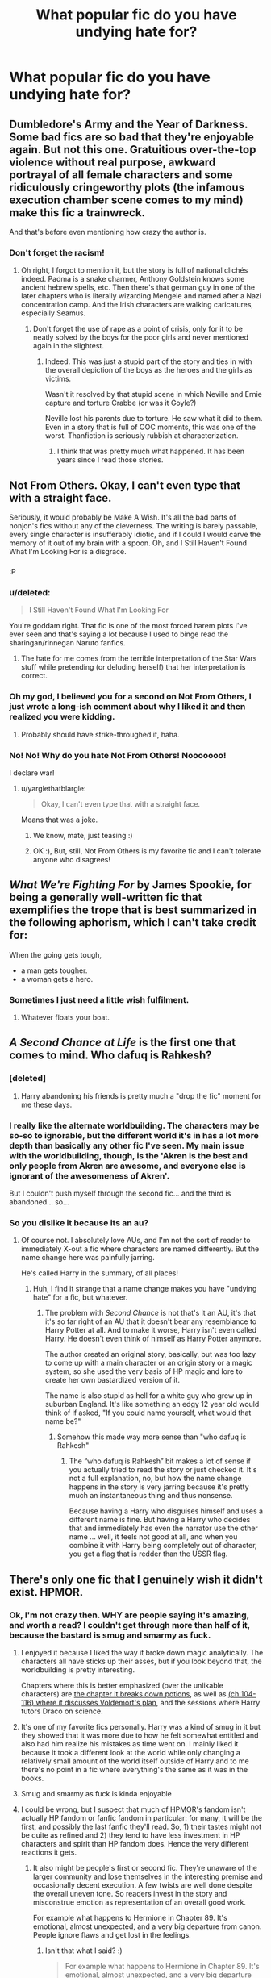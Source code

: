 #+TITLE: What popular fic do you have undying hate for?

* What popular fic do you have undying hate for?
:PROPERTIES:
:Score: 17
:DateUnix: 1468524267.0
:DateShort: 2016-Jul-14
:FlairText: Discussion
:END:

** Dumbledore's Army and the Year of Darkness. Some bad fics are so bad that they're enjoyable again. But not this one. Gratuitious over-the-top violence without real purpose, awkward portrayal of all female characters and some ridiculously cringeworthy plots (the infamous execution chamber scene comes to my mind) make this fic a trainwreck.

And that's before even mentioning how crazy the author is.
:PROPERTIES:
:Score: 35
:DateUnix: 1468530209.0
:DateShort: 2016-Jul-15
:END:

*** Don't forget the racism!
:PROPERTIES:
:Author: FloreatCastellum
:Score: 5
:DateUnix: 1468578585.0
:DateShort: 2016-Jul-15
:END:

**** Oh right, I forgot to mention it, but the story is full of national clichés indeed. Padma is a snake charmer, Anthony Goldstein knows some ancient hebrew spells, etc. Then there's that german guy in one of the later chapters who is literally wizarding Mengele and named after a Nazi concentration camp. And the Irish characters are walking caricatures, especially Seamus.
:PROPERTIES:
:Score: 4
:DateUnix: 1468607241.0
:DateShort: 2016-Jul-15
:END:

***** Don't forget the use of rape as a point of crisis, only for it to be neatly solved by the boys for the poor girls and never mentioned again in the slightest.
:PROPERTIES:
:Author: Lysianda
:Score: 2
:DateUnix: 1469397603.0
:DateShort: 2016-Jul-25
:END:

****** Indeed. This was just a stupid part of the story and ties in with the overall depiction of the boys as the heroes and the girls as victims.

Wasn't it resolved by that stupid scene in which Neville and Ernie capture and torture Crabbe (or was it Goyle?)

Neville lost his parents due to torture. He saw what it did to them. Even in a story that is full of OOC moments, this was one of the worst. Thanfiction is seriously rubbish at characterization.
:PROPERTIES:
:Score: 2
:DateUnix: 1469454382.0
:DateShort: 2016-Jul-25
:END:

******* I think that was pretty much what happened. It has been years since I read those stories.
:PROPERTIES:
:Author: Lysianda
:Score: 1
:DateUnix: 1469487354.0
:DateShort: 2016-Jul-26
:END:


** Not From Others. Okay, I can't even type that with a straight face.

Seriously, it would probably be Make A Wish. It's all the bad parts of nonjon's fics without any of the cleverness. The writing is barely passable, every single character is insufferably idiotic, and if I could I would carve the memory of it out of my brain with a spoon. Oh, and I Still Haven't Found What I'm Looking For is a disgrace.
:PROPERTIES:
:Author: yarglethatblargle
:Score: 13
:DateUnix: 1468525246.0
:DateShort: 2016-Jul-15
:END:

*** [[https://media.giphy.com/media/8TNHNwBEhhc4g/giphy.gif]]

:P
:PROPERTIES:
:Author: FloreatCastellum
:Score: 8
:DateUnix: 1468525874.0
:DateShort: 2016-Jul-15
:END:


*** u/deleted:
#+begin_quote
  I Still Haven't Found What I'm Looking For
#+end_quote

You're goddam right. That fic is one of the most forced harem plots I've ever seen and that's saying a lot because I used to binge read the sharingan/rinnegan Naruto fanfics.
:PROPERTIES:
:Score: 8
:DateUnix: 1468551140.0
:DateShort: 2016-Jul-15
:END:

**** The hate for me comes from the terrible interpretation of the Star Wars stuff while pretending (or deluding herself) that her interpretation is correct.
:PROPERTIES:
:Author: yarglethatblargle
:Score: 4
:DateUnix: 1468576697.0
:DateShort: 2016-Jul-15
:END:


*** Oh my god, I believed you for a second on Not From Others, I just wrote a long-ish comment about why I liked it and then realized you were kidding.
:PROPERTIES:
:Author: bisonburgers
:Score: 2
:DateUnix: 1468699304.0
:DateShort: 2016-Jul-17
:END:

**** Probably should have strike-throughed it, haha.
:PROPERTIES:
:Author: yarglethatblargle
:Score: 1
:DateUnix: 1468704429.0
:DateShort: 2016-Jul-17
:END:


*** No! No! Why do you hate Not From Others! Nooooooo!

I declare war!
:PROPERTIES:
:Score: 3
:DateUnix: 1468525593.0
:DateShort: 2016-Jul-15
:END:

**** u/yarglethatblargle:
#+begin_quote
  Okay, I can't even type that with a straight face.
#+end_quote

Means that was a joke.
:PROPERTIES:
:Author: yarglethatblargle
:Score: 1
:DateUnix: 1468525831.0
:DateShort: 2016-Jul-15
:END:

***** We know, mate, just teasing :)
:PROPERTIES:
:Author: FloreatCastellum
:Score: 3
:DateUnix: 1468525964.0
:DateShort: 2016-Jul-15
:END:


***** OK :), But, still, Not From Others is my favorite fic and I can't tolerate anyone who disagrees!
:PROPERTIES:
:Score: 3
:DateUnix: 1468525943.0
:DateShort: 2016-Jul-15
:END:


** /What We're Fighting For/ by James Spookie, for being a generally well-written fic that exemplifies the trope that is best summarized in the following aphorism, which I can't take credit for:

When the going gets tough,

- a man gets tougher.
- a woman gets a hero.
:PROPERTIES:
:Author: turbinicarpus
:Score: 11
:DateUnix: 1468546909.0
:DateShort: 2016-Jul-15
:END:

*** Sometimes I just need a little wish fulfilment.
:PROPERTIES:
:Author: DZCreeper
:Score: 3
:DateUnix: 1468566434.0
:DateShort: 2016-Jul-15
:END:

**** Whatever floats your boat.
:PROPERTIES:
:Author: turbinicarpus
:Score: 3
:DateUnix: 1468576744.0
:DateShort: 2016-Jul-15
:END:


** /A Second Chance at Life/ is the first one that comes to mind. Who dafuq is *Rahkesh*?
:PROPERTIES:
:Author: Ihateseatbelts
:Score: 15
:DateUnix: 1468534175.0
:DateShort: 2016-Jul-15
:END:

*** [deleted]
:PROPERTIES:
:Score: 4
:DateUnix: 1468563256.0
:DateShort: 2016-Jul-15
:END:

**** Harry abandoning his friends is pretty much a "drop the fic" moment for me these days.
:PROPERTIES:
:Author: Starfox5
:Score: 10
:DateUnix: 1468570890.0
:DateShort: 2016-Jul-15
:END:


*** I really like the alternate worldbuilding. The characters may be so-so to ignorable, but the different world it's in has a lot more depth than basically any other fic I've seen. My main issue with the worldbuilding, though, is the 'Akren is the best and only people from Akren are awesome, and everyone else is ignorant of the awesomeness of Akren'.

But I couldn't push myself through the second fic... and the third is abandoned... so...
:PROPERTIES:
:Author: teamfireyleader
:Score: 2
:DateUnix: 1468607062.0
:DateShort: 2016-Jul-15
:END:


*** So you dislike it because its an au?
:PROPERTIES:
:Author: Triliro
:Score: 1
:DateUnix: 1468540829.0
:DateShort: 2016-Jul-15
:END:

**** Of course not. I absolutely love AUs, and I'm not the sort of reader to immediately X-out a fic where characters are named differently. But the name change here was painfully jarring.

He's called Harry in the summary, of all places!
:PROPERTIES:
:Author: Ihateseatbelts
:Score: 9
:DateUnix: 1468544298.0
:DateShort: 2016-Jul-15
:END:

***** Huh, I find it strange that a name change makes you have "undying hate" for a fic, but whatever.
:PROPERTIES:
:Author: Triliro
:Score: -1
:DateUnix: 1468547058.0
:DateShort: 2016-Jul-15
:END:

****** The problem with /Second Chance/ is not that's it an AU, it's that it's so far right of an AU that it doesn't bear any resemblance to Harry Potter at all. And to make it worse, Harry isn't even called Harry. He doesn't even think of himself as Harry Potter anymore.

The author created an original story, basically, but was too lazy to come up with a main character or an origin story or a magic system, so she used the very basis of HP magic and lore to create her own bastardized version of it.

The name is also stupid as hell for a white guy who grew up in suburban England. It's like something an edgy 12 year old would think of if asked, "If you could name yourself, what would that name be?"
:PROPERTIES:
:Author: NarfSree
:Score: 13
:DateUnix: 1468571355.0
:DateShort: 2016-Jul-15
:END:

******* Somehow this made way more sense than "who dafuq is Rahkesh"
:PROPERTIES:
:Author: Triliro
:Score: 1
:DateUnix: 1468590279.0
:DateShort: 2016-Jul-15
:END:

******** The “who dafuq is Rahkesh” bit makes a lot of sense if you actually tried to read the story or just checked it. It's not a full explanation, no, but how the name change happens in the story is very jarring because it's pretty much an instantaneous thing and thus nonsense.

Because having a Harry who disguises himself and uses a different name is fine. But having a Harry who decides that and immediately has even the narrator use the other name ... well, it feels not good at all, and when you combine it with Harry being completely out of character, you get a flag that is redder than the USSR flag.
:PROPERTIES:
:Author: Kazeto
:Score: 2
:DateUnix: 1468624869.0
:DateShort: 2016-Jul-16
:END:


** There's only one fic that I genuinely wish it didn't exist. HPMOR.
:PROPERTIES:
:Author: ScottPress
:Score: 34
:DateUnix: 1468525594.0
:DateShort: 2016-Jul-15
:END:

*** Ok, I'm not crazy then. WHY are people saying it's amazing, and worth a read? I couldn't get through more than half of it, because the bastard is smug and smarmy as fuck.
:PROPERTIES:
:Author: dsarma
:Score: 13
:DateUnix: 1468541942.0
:DateShort: 2016-Jul-15
:END:

**** I enjoyed it because I liked the way it broke down magic analytically. The characters all have sticks up their asses, but if you look beyond that, the worldbuilding is pretty interesting.

Chapters where this is better emphasized (over the unlikable characters) are [[http://hpmor.com/chapter/78][the chapter it breaks down potions]], as well as [[http://hpmor.com/chapter/104][(ch 104-116) where it discusses Voldemort's plan]], and the sessions where Harry tutors Draco on science.
:PROPERTIES:
:Author: JoseElEntrenador
:Score: 7
:DateUnix: 1468552038.0
:DateShort: 2016-Jul-15
:END:


**** It's one of my favorite fics personally. Harry was a kind of smug in it but they showed that it was more due to how he felt somewhat entitled and also had him realize his mistakes as time went on. I mainly liked it because it took a different look at the world while only changing a relatively small amount of the world itself outside of Harry and to me there's no point in a fic where everything's the same as it was in the books.
:PROPERTIES:
:Score: 6
:DateUnix: 1468574478.0
:DateShort: 2016-Jul-15
:END:


**** Smug and smarmy as fuck is kinda enjoyable
:PROPERTIES:
:Author: oops_i_made_a_typi
:Score: 7
:DateUnix: 1468612780.0
:DateShort: 2016-Jul-16
:END:


**** I could be wrong, but I suspect that much of HPMOR's fandom isn't actually HP fandom or fanfic fandom in particular: for many, it will be the first, and possibly the last fanfic they'll read. So, 1) their tastes might not be quite as refined and 2) they tend to have less investment in HP characters and spirit than HP fandom does. Hence the very different reactions it gets.
:PROPERTIES:
:Author: turbinicarpus
:Score: 8
:DateUnix: 1468546538.0
:DateShort: 2016-Jul-15
:END:

***** It also might be people's first or second fic. They're unaware of the larger community and lose themselves in the interesting premise and occasionally decent execution. A few twists are well done despite the overall uneven tone. So readers invest in the story and misconstrue emotion as representation of an overall good work.

For example what happens to Hermione in Chapter 89. It's emotional, almost unexpected, and a very big departure from canon. People ignore flaws and get lost in the feelings.
:PROPERTIES:
:Author: Ember_Rising
:Score: 2
:DateUnix: 1468554014.0
:DateShort: 2016-Jul-15
:END:

****** Isn't that what I said? :)

#+begin_quote
  For example what happens to Hermione in Chapter 89. It's emotional, almost unexpected, and a very big departure from canon.
#+end_quote

Hermione's whole characterization in that fic is a very big departure from canon. :P
:PROPERTIES:
:Author: turbinicarpus
:Score: 7
:DateUnix: 1468576701.0
:DateShort: 2016-Jul-15
:END:


**** The problems in it are cool, and there's always something that appealed to me about seeking immortality.
:PROPERTIES:
:Author: The_Entire_Eurozone
:Score: 5
:DateUnix: 1468590301.0
:DateShort: 2016-Jul-15
:END:

***** Do the characters seek immortality in it? I've never read it.
:PROPERTIES:
:Author: bisonburgers
:Score: 3
:DateUnix: 1468697614.0
:DateShort: 2016-Jul-17
:END:

****** It would be a bit spoiler-y for me to tell you. But the story tells you basically who is seeking it very early. It's a bit fun the way it tells you as well.
:PROPERTIES:
:Author: The_Entire_Eurozone
:Score: 3
:DateUnix: 1468700226.0
:DateShort: 2016-Jul-17
:END:


**** Because it's a niche thing. It's ... a specific sort of guilty pleasure, and it can be enjoyable for some people.
:PROPERTIES:
:Author: Kazeto
:Score: 3
:DateUnix: 1468624925.0
:DateShort: 2016-Jul-16
:END:

***** I actively read gay fanfic. I read trashy romance novels (it's a serious problem, which is why I love my Kindle, because nobody has to know the filth I'm reading). I'm the last bitch to tell someone not to have their guilty pleasure.
:PROPERTIES:
:Author: dsarma
:Score: 3
:DateUnix: 1468884222.0
:DateShort: 2016-Jul-19
:END:

****** Dude, those trashy romance novels are the shit. Except now they show up on the front page of my Amazon home page. Which is a problem around other people.
:PROPERTIES:
:Author: reddog2442
:Score: 1
:DateUnix: 1468904933.0
:DateShort: 2016-Jul-19
:END:

******* Delete it if you're ashamed:

[[https://www.amazon.com/gp/history]]
:PROPERTIES:
:Author: dsarma
:Score: 2
:DateUnix: 1468979271.0
:DateShort: 2016-Jul-20
:END:

******** Awwww shit man, thank you!
:PROPERTIES:
:Author: reddog2442
:Score: 1
:DateUnix: 1468979681.0
:DateShort: 2016-Jul-20
:END:

********* I've lost count of the amount of time I've had to put that to good use. My browsing history can get ... dodgy.
:PROPERTIES:
:Author: dsarma
:Score: 3
:DateUnix: 1468979753.0
:DateShort: 2016-Jul-20
:END:

********** Same here man, I totally understand.
:PROPERTIES:
:Author: reddog2442
:Score: 1
:DateUnix: 1468980019.0
:DateShort: 2016-Jul-20
:END:


*** I've said this before, and I will say it again. HPMOR is at its most enjoyable if one can force oneself to stop thinking of characters as representations of hypothetical people and start thinking of them as something akin to pro-wrestling characters: they may have names and identities and "stats", and they may have character traits with which they are somewhat consistently portrayed, but, ultimately, their actions and the plot are scripted in order to facilitate them showing off a series of highly stylized interactions. By thus disengaging from them emotionally and giving up on trying to understand their personalities and motivations, one can enjoy the amusing and sometimes educational interactions and the occasional puzzle.
:PROPERTIES:
:Author: turbinicarpus
:Score: 4
:DateUnix: 1468671592.0
:DateShort: 2016-Jul-16
:END:

**** Or I just could just find wrestling fiction and not bother with the obnoxious caricature of HP that MoR is.
:PROPERTIES:
:Author: ScottPress
:Score: 0
:DateUnix: 1468675804.0
:DateShort: 2016-Jul-16
:END:

***** I don't think that stylized interaction of pro-wrestling is a substitute for the stylized interaction of HPMOR.
:PROPERTIES:
:Author: turbinicarpus
:Score: 3
:DateUnix: 1468725306.0
:DateShort: 2016-Jul-17
:END:

****** True, but then I don't need either MoR or substitutes of it.
:PROPERTIES:
:Author: ScottPress
:Score: 0
:DateUnix: 1468741035.0
:DateShort: 2016-Jul-17
:END:


*** it had a lot of potential, a harry potter who likes to make by the book rational choices. if he'd been an average 11 year old it'd probably have been fine, good even.
:PROPERTIES:
:Author: tomintheconer
:Score: 3
:DateUnix: 1468578375.0
:DateShort: 2016-Jul-15
:END:


*** I know HPMOR gets hated on a lot in this sub, and I personally dislike it as well, but it did help to popularize rational fics, some that I enjoyed, like Friendship is Optimal and Luminosity.
:PROPERTIES:
:Author: dysphere
:Score: 7
:DateUnix: 1468526483.0
:DateShort: 2016-Jul-15
:END:

**** It spawned a genre? Oh sweet Morgana, "rational fic" sounds like a more obnoxious subtype of a fix-fic.
:PROPERTIES:
:Author: ScottPress
:Score: 5
:DateUnix: 1468536238.0
:DateShort: 2016-Jul-15
:END:

***** There's a lot of them over at [[/r/rational]]. From the sidebar there:

--------------

* Characteristics of Rational Fiction:
  :PROPERTIES:
  :CUSTOM_ID: characteristics-of-rational-fiction
  :END:

- Nothing happens solely because 'the plot requires it'. If characters do (or don't do) something, there must be a plausible reason.
- Any factions are defined and driven into conflict by their beliefs and values, not just by being "good" or "evil".
- The characters solve problems through the intelligent application of their knowledge and resources.
- The rules of the fictional world are sane and consistent.

* In Rationalist Fiction:
  :PROPERTIES:
  :CUSTOM_ID: in-rationalist-fiction
  :END:
As well as the above,

- The main character uses (or tries to use) rationalist and scientific methods to demystify seemingly mysterious phenomena.
- The story shows rationalist techniques, which can be applied by readers.
- The story is like a puzzle; readers can reach the same solution as the characters by using the information provided earlier in the story.

--------------

Not all the stories are fanfiction. In practice, most of them place importance on smart protagonists and antagonists, but that's not necessarily the case. The most recently discussed Harry Potter fanfiction on there is linkffn(Hermione Granger and the Reasonable Explanation) and while there are probably less than 20 really good rational stories of any length, those that exist are (imo) amazing. /Worm/, /Three Worlds Collide/, /Glimwarden/ and /Ra/ are all very very good original fiction, while linkffn(Lighting up the Dark; A Voice Across the Void; The Metropolitan Man; Pokemon: The Origin of Species) are all well-written fanfics that take new ideas and avoid having anyone holding the idiot ball.

In large part, good rational fiction just looks like good fiction, but good rational/ist/ fiction is very distinctive and much less widely enjoyed.
:PROPERTIES:
:Author: waylandertheslayer
:Score: 6
:DateUnix: 1468674204.0
:DateShort: 2016-Jul-16
:END:

****** [[http://www.fanfiction.net/s/9950232/1/][*/Hermione Granger and the Perfectly Reasonable Explanation/*]] by [[https://www.fanfiction.net/u/5402473/Robin-Drew][/Robin.Drew/]]

#+begin_quote
  In 1991, a child came to Hogwarts School of Witchcraft and Wizardry with obvious gifts, but which few suspected would change the world... Oh, and Harry Potter enrolled that year as well. *** A few tweaks to canon, plus extrapolating Hermione's apparent intelligence realistically. I expect events to diverge fairly quickly. ;) *** cover image cc by-nc RooReynolds @ Flickr
#+end_quote

^{/Site/: [[http://www.fanfiction.net/][fanfiction.net]] *|* /Category/: Harry Potter *|* /Rated/: Fiction T *|* /Chapters/: 15 *|* /Words/: 62,210 *|* /Reviews/: 225 *|* /Favs/: 394 *|* /Follows/: 735 *|* /Updated/: 7/8 *|* /Published/: 12/23/2013 *|* /id/: 9950232 *|* /Language/: English *|* /Genre/: Suspense *|* /Characters/: Hermione G. *|* /Download/: [[http://www.ff2ebook.com/old/ffn-bot/index.php?id=9950232&source=ff&filetype=epub][EPUB]] or [[http://www.ff2ebook.com/old/ffn-bot/index.php?id=9950232&source=ff&filetype=mobi][MOBI]]}

--------------

[[http://www.fanfiction.net/s/9311012/1/][*/Lighting Up the Dark/*]] by [[https://www.fanfiction.net/u/3344060/Velorien][/Velorien/]]

#+begin_quote
  AU inspired by an omake in HPMOR. 12 years ago, the Fourth Hokage gave his life to seal Kyubey, the Nine-Brained Demon Fox, into the infant Naruto. Now, the time has come for a smarter, more creative Naruto to take on a world in which quick thinking and a solid grasp of strategy are worth a dozen rare techniques, and a brilliant mind can challenge even the deepest darkness.
#+end_quote

^{/Site/: [[http://www.fanfiction.net/][fanfiction.net]] *|* /Category/: Naruto *|* /Rated/: Fiction T *|* /Chapters/: 26 *|* /Words/: 153,181 *|* /Reviews/: 880 *|* /Favs/: 1,451 *|* /Follows/: 1,779 *|* /Updated/: 12/21/2015 *|* /Published/: 5/20/2013 *|* /id/: 9311012 *|* /Language/: English *|* /Characters/: Naruto U. *|* /Download/: [[http://www.ff2ebook.com/old/ffn-bot/index.php?id=9311012&source=ff&filetype=epub][EPUB]] or [[http://www.ff2ebook.com/old/ffn-bot/index.php?id=9311012&source=ff&filetype=mobi][MOBI]]}

--------------

[[http://www.fanfiction.net/s/10360716/1/][*/The Metropolitan Man/*]] by [[https://www.fanfiction.net/u/4976703/alexanderwales][/alexanderwales/]]

#+begin_quote
  The year is 1934, and Superman has arrived in Metropolis. Features Lex Luthor as the villain protagonist as he comes to grips with the arrival of an alien god. Occasional point-of-view chapters/sections featuring Lois Lane. Takes place outside any established comics continuity. Complete.
#+end_quote

^{/Site/: [[http://www.fanfiction.net/][fanfiction.net]] *|* /Category/: Superman *|* /Rated/: Fiction M *|* /Chapters/: 13 *|* /Words/: 80,698 *|* /Reviews/: 445 *|* /Favs/: 765 *|* /Follows/: 544 *|* /Updated/: 7/25/2014 *|* /Published/: 5/18/2014 *|* /Status/: Complete *|* /id/: 10360716 *|* /Language/: English *|* /Genre/: Mystery/Adventure *|* /Characters/: L. Luthor, Lois L., Clark K./Kal-El/Superman *|* /Download/: [[http://www.ff2ebook.com/old/ffn-bot/index.php?id=10360716&source=ff&filetype=epub][EPUB]] or [[http://www.ff2ebook.com/old/ffn-bot/index.php?id=10360716&source=ff&filetype=mobi][MOBI]]}

--------------

[[http://www.fanfiction.net/s/10740793/1/][*/A Voice Across the Void/*]] by [[https://www.fanfiction.net/u/6172845/Zoltan-Berrigomo][/Zoltan Berrigomo/]]

#+begin_quote
  A padawan comes across an ancient Sith holocron during an archaeological field trip and keeps the discovery secret from his masters.
#+end_quote

^{/Site/: [[http://www.fanfiction.net/][fanfiction.net]] *|* /Category/: Star Wars *|* /Rated/: Fiction M *|* /Chapters/: 10 *|* /Words/: 47,418 *|* /Reviews/: 38 *|* /Favs/: 107 *|* /Follows/: 170 *|* /Updated/: 5/20 *|* /Published/: 10/6/2014 *|* /Status/: Complete *|* /id/: 10740793 *|* /Language/: English *|* /Genre/: Adventure/Drama *|* /Download/: [[http://www.ff2ebook.com/old/ffn-bot/index.php?id=10740793&source=ff&filetype=epub][EPUB]] or [[http://www.ff2ebook.com/old/ffn-bot/index.php?id=10740793&source=ff&filetype=mobi][MOBI]]}

--------------

[[http://www.fanfiction.net/s/9794740/1/][*/Pokemon: The Origin of Species/*]] by [[https://www.fanfiction.net/u/5118664/DaystarEld][/DaystarEld/]]

#+begin_quote
  Enter the world of Pokémon from a rational perspective. Instead of starting his journey in ignorance, Red has spent his years studying the creatures so central to his world... and he doesn't quite agree with all the information in his books. No time for rookie mistakes here: he's on a quest to discover the true nature of Pokémon, and maybe even find out where they really come from.
#+end_quote

^{/Site/: [[http://www.fanfiction.net/][fanfiction.net]] *|* /Category/: Pokémon *|* /Rated/: Fiction T *|* /Chapters/: 33 *|* /Words/: 223,907 *|* /Reviews/: 647 *|* /Favs/: 1,210 *|* /Follows/: 1,535 *|* /Updated/: 7/1 *|* /Published/: 10/25/2013 *|* /id/: 9794740 *|* /Language/: English *|* /Genre/: Adventure *|* /Characters/: Red, Leaf, Blue O./Green O. <male> *|* /Download/: [[http://www.ff2ebook.com/old/ffn-bot/index.php?id=9794740&source=ff&filetype=epub][EPUB]] or [[http://www.ff2ebook.com/old/ffn-bot/index.php?id=9794740&source=ff&filetype=mobi][MOBI]]}

--------------

*FanfictionBot*^{1.4.0} *|* [[[https://github.com/tusing/reddit-ffn-bot/wiki/Usage][Usage]]] | [[[https://github.com/tusing/reddit-ffn-bot/wiki/Changelog][Changelog]]] | [[[https://github.com/tusing/reddit-ffn-bot/issues/][Issues]]] | [[[https://github.com/tusing/reddit-ffn-bot/][GitHub]]] | [[[https://www.reddit.com/message/compose?to=tusing][Contact]]]

^{/New in this version: Slim recommendations using/ ffnbot!slim! /Thread recommendations using/ linksub(thread_id)!}
:PROPERTIES:
:Author: FanfictionBot
:Score: 2
:DateUnix: 1468674250.0
:DateShort: 2016-Jul-16
:END:


****** Nice breakdown.
:PROPERTIES:
:Author: bisonburgers
:Score: 2
:DateUnix: 1468698175.0
:DateShort: 2016-Jul-17
:END:


***** They're fics that feature a character that places a lot of importance on logical thinking. I imagine they can go just as horribly as just about any other genre, particularly with the type of author that might want to congratulate themselves on their intelligence by writing one. However, they can sometimes be really good. Luminosity is an example. It's a Twilight fic with a rational!Bella. Instead of using that to make her something similar the likes of Harry in HPMOR, it's used to develop a different character in a more well-thought out world. Her rational thought actually ends up biting her in the ass because she's not perfect and gets over ambitious.
:PROPERTIES:
:Author: onlytoask
:Score: 4
:DateUnix: 1468541828.0
:DateShort: 2016-Jul-15
:END:

****** The problem with that is that magic and logic are by definition polar opposites. You cannot use one to explain the other. If magic was logical, it would be called science. Magic is called magic *because* it's not logical.

To me, using logic to explain magic is as impossible as using language to try and describe colors to a blind person.
:PROPERTIES:
:Author: NarfSree
:Score: 1
:DateUnix: 1468571997.0
:DateShort: 2016-Jul-15
:END:

******* As toask mentioned, [[http://tvtropes.org/pmwiki/pmwiki.php/Main/RationalFic][rational fics]] and originals are not limited to the HP!universe alone; and definition of magic can greatly vary from story to story (universe to universe). In many cases “magic” is just a placeholder for an /unexplained/ phenomenon --- like people having superhuman abilities that don't fit well with modern understanding of laws of nature. And even in cases where the world's magic is inherently inconsistent and whimsical, the characters can still use logic to analyse and describe such inconsistencies for achieving better results ([[http://tvtropes.org/pmwiki/pmwiki.php/FanFic/DungeonKeeperAmi][e.g.).]]

Another thing to consider is that this genre is /not/ primarily about magic at all: it's about characters acting in a rational manner, avoiding stupid decisions just for advancing the plot in writer's needed direction, and so on. In practice this means that such stories will be striving to keep themselves cleaner from [[http://tvtropes.org/pmwiki/pmwiki.php/Main/BadWritingIndex][bad writing tropes]] (e.g. [[http://tvtropes.org/pmwiki/pmwiki.php/Main/PoorCommunicationKills][1,]] [[http://tvtropes.org/pmwiki/pmwiki.php/Main/IdiotBall][2,]] [[http://tvtropes.org/pmwiki/pmwiki.php/Main/OutOfCharacter][3)]] and more often than not try to de-construct tropes that classically make no sense because of writers' laziness (e.g. [[http://tvtropes.org/pmwiki/pmwiki.php/Main/ReedRichardsIsUseless][1,]] [[http://tvtropes.org/pmwiki/pmwiki.php/Fanfic/WithThisRing][2).]]
:PROPERTIES:
:Author: OutOfNiceUsernames
:Score: 3
:DateUnix: 1468574230.0
:DateShort: 2016-Jul-15
:END:

******** I mean, if you want to talk about bad writing, then you have to understand that LessWrong is a terrible author. One of the very tropes in that link is a Mary Sue, which his Harry is completely. He doesn't know how to write 11 year old boys, he doesn't know how to condense or spread apart his writing so that he doesn't take 600k+ words to write one year of someone's life.

MoR is simply a propaganda piece for his group, it being fanfiction is secondary to that purpose, and that reflects in the bad writing.
:PROPERTIES:
:Author: NarfSree
:Score: 3
:DateUnix: 1468578904.0
:DateShort: 2016-Jul-15
:END:

********* My reply was aimed at [[https://www.reddit.com/r/HPfanfiction/comments/4sv3v0/what_popular_fic_do_you_have_undying_hate_for/d5d3615][its parent comment]] and nothing else, so I was not trying to imply that MoR itself was a good piece of rational fiction. It would've been better, of course, if the rational genre crystallised itself around some better work, but it's unfortunately too late for it now. Yudkowsky's name [[https://en.wikipedia.org/wiki/Pascal%27s_mugging][gets annoyingly shoehorned into some general concepts now and then,]] but aside from that the [[/r/rational/]] community (if it even /is/ responsible for the shoehorning business) seems to be doing a rather decent job of both encouraging creation of new rational stories and creating them on its own.
:PROPERTIES:
:Author: OutOfNiceUsernames
:Score: 2
:DateUnix: 1468581035.0
:DateShort: 2016-Jul-15
:END:


******** So called "rational fics" always strike me as somewhat self-contradictory. A truly rational character, when confronted with magic, would consider the possibility that this was something that should cause them to reevaluate their world view. Not once in MoR does Harry consider the possibility that magic may not be explainable via the conceptual apparatus he currently possesses. He continues to assume unity over pluralism, for example, which is a baseless assumption when it comes to magic.

More often they should really be called "dogmatic physicalist fics" because they're not about reason per se but rather about making magic appear vaguely scientific.
:PROPERTIES:
:Author: Taure
:Score: 3
:DateUnix: 1468661652.0
:DateShort: 2016-Jul-16
:END:

********* u/deleted:
#+begin_quote
  He continues to assume unity over pluralism, for example, which is a baseless assumption when it comes to magic.
#+end_quote

And worse, because the author can control the results, he is able to twist canon to reward this, as well as every other assumption HJPEV makes.

Still, that's not an inherent problem with the 'genre', but with the general execution. The Metropolitan Man is apparently intended as a rational fic, but it's not in your face about it.
:PROPERTIES:
:Score: 3
:DateUnix: 1468665814.0
:DateShort: 2016-Jul-16
:END:


********* /([[https://www.reddit.com/r/HPfanfiction/comments/4sv3v0/what_popular_fic_do_you_have_undying_hate_for/d5d5rc7?context=2][As I've said to NarfSree,]] I wasn't implying that MoR itself was a good example of a rational fiction. And as I've said in the very comment you replied to, rat!stories are /not/ primarily about analysing how “magic” works --- even if that does often get showcased in such stories.)/

#+begin_quote
  Not once in MoR does Harry consider the possibility that magic may not be explainable via the conceptual apparatus he currently possesses.
#+end_quote

I think you are misunderstanding what Hariezer Yudotter's “conceptual apparatus” is supposed to be, because the whole point of the story is^{1} how one should use the [[https://en.wikipedia.org/wiki/Scientific_method][scientific method]] to keep their worldview flexible and congruent with observed phenomenons of nature. And I just don't get why you think one of the first ideas the protags should have is that SM may not be able to explain an unknown system with unknown rules^{2} (unless I'm misunderstanding you and building a straw man). The only case in which that would've been a reasonable assumption is when a world's “magical” system had intrinsic properties of targeting, subverting, corrupting, and\or attacking sources of information.^{3,} ^{4} And even then SM could be used, if carefully, to determine how the system\phenomenon works and how to avoid getting burned by it.

#+begin_quote
  He continues to assume unity over pluralism
#+end_quote

What do you mean by this?

#+begin_quote
  which is a baseless assumption when it comes to magic.
#+end_quote

“Magic” does not have a strict definition and changes greatly from one author's universe to another, so I doubt anything can be a baseless assumption about it by default (because there is no “default” magic).

--------------

^{1} At least nominally, if we ignore [[https://www.reddit.com/r/HPfanfiction/comments/4sv3v0/what_popular_fic_do_you_have_undying_hate_for/d5ef5mg][the badly written parts that Qgqqqqq's mentioned.]]

^{2} I mean, [[https://docs.google.com/document/d/1VOF1eu_B7qpTeTUykW5ZGK2HJmVAG5WouY71a5AiRPo/edit][even your own analysis]] of HP!canon often uses the same laws of reasoning that are commonly used in HP!MoR --- though you did choose to additionally rely on [[http://tvtropes.org/pmwiki/pmwiki.php/Main/WordOfGod][words of god.]]

^{3} Ex. 1: in the [[http://tvtropes.org/pmwiki/pmwiki.php/Wiki/SCPFoundation][SCP-verse]] some items ([[http://www.scp-wiki.net/scp-055][1,]] [[http://www.scp-wiki.net/scp-140][2,]] [[http://www.scp-wiki.net/scp-423][3,]] etc) can make sophonts forget about them, target those who know about them, or use them (or information in general) as a source of food. And even then SM can be carefully used to research them or fight against them[[https://www.reddit.com/r/rational/comments/3z306m/your_last_first_day_scp_foundation_story_by_sam/cyivhcy][, narratively speaking.]]

^{4} Ex. 2: Lovecraftian magical system of [[http://tvtropes.org/pmwiki/pmwiki.php/Literature/TheLaundrySeries][Laundry Files]] [[http://thelaundryfiles.wikia.com/wiki/Krantzberg_Syndrome][can and will harm those who do not treat knowledge about it carefully.]] But, again, a /careful/ approach still makes researching and investigating it possible.
:PROPERTIES:
:Author: OutOfNiceUsernames
:Score: 3
:DateUnix: 1468673514.0
:DateShort: 2016-Jul-16
:END:


********* u/deleted:
#+begin_quote
  Not once in MoR does Harry consider the possibility that magic may not be explainable via the conceptual apparatus he currently possesses.
#+end_quote

[[http://i.imgur.com/GrefhCO.png]]
:PROPERTIES:
:Score: 1
:DateUnix: 1469023620.0
:DateShort: 2016-Jul-20
:END:


******* I've never read MOR so not sure how it's portrayed there, but I do think magic can be logical. Dumbledore had to know the significance of the magic between Voldemort and Harry in order to plan Voldemort's defeat and have faith Harry would survive. There has to be some science-like consistency in magic or else the whole plot falls apart, which means you can use logic to solve your magical problems.
:PROPERTIES:
:Author: bisonburgers
:Score: 3
:DateUnix: 1468697852.0
:DateShort: 2016-Jul-17
:END:


******* 1) Magic does not have to be illogical by definition. That's a childish way to look at it. Generally speaking, magic is just something that is spectacular and seems impossible to explain. Magic is called magic *because* it's unexplained, not because it's illogical.

2) A rational fic is defined by the protagonist's way of thinking, not the world the protagonist lives in. Luminosity is a rational fic because Bella places high importance on thinking things through and making the most logical choice she can. However, there was still no explanation given as to the vampires and werewolves. They were still "magic."
:PROPERTIES:
:Author: onlytoask
:Score: 4
:DateUnix: 1468578310.0
:DateShort: 2016-Jul-15
:END:

******** Magic is called magic because it's unexplainable. It's not capable of being explained because we can't use logic to explain it.

Hence, magic is inherently illogical.
:PROPERTIES:
:Author: NarfSree
:Score: 1
:DateUnix: 1468628404.0
:DateShort: 2016-Jul-16
:END:

********* u/onlytoask:
#+begin_quote
  Magic is called magic because it's unexplainable
#+end_quote

Magic is called magic because it's unexplain/ed/, not because it's unexplainable. There's absolutely no reason a magic system can't have both internal logic that governs its use, but also fit into a universal logic within the frame of that world's universe. If you want a good example, go read Brandon Sanderson's Cosmere, especially the Mistborn Trilogy.

Your argument in that comment is circular, anyway. Magic is unexplainable because logic can't be used to explain it, because it's unexplainable, hence it's illogical.
:PROPERTIES:
:Author: onlytoask
:Score: 1
:DateUnix: 1468630687.0
:DateShort: 2016-Jul-16
:END:

********** Seriously. It's called magic because you're bending the laws of physics over and screwing it in the ass, not because it's irrational or illogical. Breaking the laws of physics can be done in a perfectly logical manner.
:PROPERTIES:
:Author: Averant
:Score: 5
:DateUnix: 1468676907.0
:DateShort: 2016-Jul-16
:END:


******* If it were called magic because it's illogical, we would call it "illogic" instead.

Something can be introduced as magic, in magical terms, looking to all the world like something you would call magic, and then get explained later. So your metric looks like it can only co-semi-decide whether something's magic -- given more time, we might find we can successfully analyze this phenomenon, so you can't ever say for certain that something's magic and not parascience or whatever term you'd want to come up for it.

Furthermore, *even if* the characters prove somehow that the phenomenon cannot be analyzed, or the author states it by fiat, if the phenomenon is predictable, it's amenable to analysis. Analysis as a black box, sure, but still analysis. I mean, chemistry was still a thing before the development of scanning tunneling microscopes.

And if that's still too much for you, then I doubt canon Harry Potter has something you'd call magic -- I believe Snape was able to determine with some accuracy how Neville botched a potion based on the failure mode; people can develop new spells and potions; Ollivander appears to have some facility with matching people to wands based on measurements and observations.
:PROPERTIES:
:Score: 3
:DateUnix: 1468635621.0
:DateShort: 2016-Jul-16
:END:


*** I can never quite wish that, because as much as I despise it now, I doubt I would ever have got into the fandom without it.
:PROPERTIES:
:Score: 2
:DateUnix: 1468665514.0
:DateShort: 2016-Jul-16
:END:


** Champion's Champion.

Then. Now. Forever.
:PROPERTIES:
:Author: PsychoGeek
:Score: 13
:DateUnix: 1468527192.0
:DateShort: 2016-Jul-15
:END:

*** It comes with the disclaimer of SERIOUSLY Idiot!Ron Bashing.

If you try to read it seriously it falls flat but if you just need a cheap laugh and don't mind excessive Ron parodying it can be acceptable.
:PROPERTIES:
:Author: DZCreeper
:Score: 11
:DateUnix: 1468537021.0
:DateShort: 2016-Jul-15
:END:

**** I would think the main objection would be the extremely juvenile toilet humor. A little bit I can stand/ignore, but I could not keep subjecting myself to that.
:PROPERTIES:
:Author: t1mepiece
:Score: 6
:DateUnix: 1468540091.0
:DateShort: 2016-Jul-15
:END:


**** Yeah if you expect a comedy and don't like it that's one thing. However most people I've seen treat it as a serious fic and don't like all the bashing and tropes.
:PROPERTIES:
:Author: howtopleaseme
:Score: 1
:DateUnix: 1468539932.0
:DateShort: 2016-Jul-15
:END:


** A Switched Chance.

Great premise. Amazing premise. But then it devolves into a clusterfuck of just abysmal story. Its was just...ugh. "Sky" and "Leia"... just... ugh

I have a lot more fics on my shitlist. All of them are fics with great premise, or known premise with great execution, that devolve into a shitfest. A Switched Chance is just the freshest in my memory.
:PROPERTIES:
:Author: UndeadBBQ
:Score: 5
:DateUnix: 1468529906.0
:DateShort: 2016-Jul-15
:END:

*** Yes. I really like the twist. And then it went /way too far/. They forgot entirely about Polyjuice. I'd like to see some other author try out the premise.
:PROPERTIES:
:Author: Ember_Rising
:Score: 1
:DateUnix: 1468553771.0
:DateShort: 2016-Jul-15
:END:


** Alexandra Quick series. I loathe the characters, the way the magic is portrayed, the fact that there are Tshirts and merch for it, and that it is hailed as the best fanfiction ever written by alot of people. In my opinion, Alexandra is a spoiled, immature witch in a world where the adults are all useless, and her friends are there to show that Alexandra is the next Morgana. The storylines arent that great either. They remind me way to much of Garth Nix's works mixed with Harry Potter. Which is a bit much for me.

That being said, it is still beautifully written and if it wasnt for the fact that I loathe the characters more than Snape loathes Sirius, Id recommend it.
:PROPERTIES:
:Author: Zerokun11
:Score: 17
:DateUnix: 1468541067.0
:DateShort: 2016-Jul-15
:END:

*** u/turbinicarpus:
#+begin_quote
  Alexandra is a spoiled, immature witch in a world where the adults are all useless, and her friends are there to show that Alexandra is the next Morgana.
#+end_quote

The sad thing is that, actually, adults are /not/ useless. However, Alexandra wants everything done on her terms, and /never/ learns from her mistakes, ever, no matter how badly they hurt those around her and even herself.
:PROPERTIES:
:Author: turbinicarpus
:Score: 17
:DateUnix: 1468546635.0
:DateShort: 2016-Jul-15
:END:


*** I'm a big fan of the series and I'm sort of confused. Alexandra was only ever as immature as you can expect from an 11 to 14/15 year old (which is pretty immature) and her being 'spoiled' seems to only apply to things directly affecting her life and family. The adults are never really useless, they just hide things from her at about the same level that the adults in HP hid from Harry. And they only plug the Morgana thing because of the way everyone else in the school treats her.
:PROPERTIES:
:Score: 3
:DateUnix: 1468575278.0
:DateShort: 2016-Jul-15
:END:


*** Is this really "undying hatred"? I mean, you've mentioned numerous aspects you found you enjoyed, called it beautifully written, and so on. I mean, that's my relationship with HPMOR, which I ultimately find distasteful and its popularity highly annoys me, despite having some aspects I enjoy(ed).

Undying hatred is more of a Junior Inquisitor, which I can't find anything remotely remedial in, and honestly pisses me off that I spent so much time reading.

Also...t shirts and merchandise? Citation please?
:PROPERTIES:
:Score: 1
:DateUnix: 1468665228.0
:DateShort: 2016-Jul-16
:END:


** A Cadmean Victory.
:PROPERTIES:
:Author: ShamaylA
:Score: 6
:DateUnix: 1468567632.0
:DateShort: 2016-Jul-15
:END:

*** u/Justizia:
#+begin_quote
  I do not forgive, I do not forget.
#+end_quote

/Cringe/
:PROPERTIES:
:Author: Justizia
:Score: 2
:DateUnix: 1468584049.0
:DateShort: 2016-Jul-15
:END:

**** That, and the way Hermione was written.
:PROPERTIES:
:Author: ShamaylA
:Score: 2
:DateUnix: 1468602385.0
:DateShort: 2016-Jul-15
:END:

***** How was she written?
:PROPERTIES:
:Author: Starfox5
:Score: 1
:DateUnix: 1468612208.0
:DateShort: 2016-Jul-16
:END:

****** Harry is now better than her in every way and she's much less competent and much more petty than she is in canon.

In Ch11(?) Ron and Hermione apologize for abandoning Harry, but he rejects it and cringly says "I don't forgive, I don't forget." Ron justifiably punches him in the face for being a prick, and to break them up, Hermione banishes his wand so hard that it shatters(not splinters, not cracks, shatters, like glass) instead of, I dunno, petrifying them both with spells she's known for years?

[[https://www.reddit.com/r/HPfanfiction/comments/3hpf6o/a_cadmean_victory_by_darknessenthroned_gof_au/cu9cm0v][This guy goes into much more depth into why it's not a good story.]]
:PROPERTIES:
:Author: Justizia
:Score: 2
:DateUnix: 1468620742.0
:DateShort: 2016-Jul-16
:END:

******* Ah, the usual then. Happens often in stories where she's paired with a studious Harry as well - can't have a witch be better than Harry at anything.
:PROPERTIES:
:Author: Starfox5
:Score: 1
:DateUnix: 1468627958.0
:DateShort: 2016-Jul-16
:END:


*** I mean, it wasn't that bad...
:PROPERTIES:
:Author: The_Entire_Eurozone
:Score: 1
:DateUnix: 1468590209.0
:DateShort: 2016-Jul-15
:END:


** The Lie I've Lived.
:PROPERTIES:
:Author: Lord_Anarchy
:Score: 7
:DateUnix: 1468524471.0
:DateShort: 2016-Jul-14
:END:

*** Why?
:PROPERTIES:
:Score: 3
:DateUnix: 1468525620.0
:DateShort: 2016-Jul-15
:END:

**** That motherfucking hat.
:PROPERTIES:
:Author: Clegko
:Score: 7
:DateUnix: 1468544474.0
:DateShort: 2016-Jul-15
:END:

***** The Sorting Hat's Love?
:PROPERTIES:
:Score: 1
:DateUnix: 1468545339.0
:DateShort: 2016-Jul-15
:END:

****** When I tried to read The Lie I've Lived, the hat just ruins it for me. It takes a decent premise and just turns it vulgar for cheap laughs.
:PROPERTIES:
:Author: Clegko
:Score: 3
:DateUnix: 1468545459.0
:DateShort: 2016-Jul-15
:END:


****** Is a wonderful fic
:PROPERTIES:
:Score: 2
:DateUnix: 1468555485.0
:DateShort: 2016-Jul-15
:END:


**** The Sorting Hat is one of the worst characters ever. EVER.

He ruins the story.
:PROPERTIES:
:Author: LocalMadman
:Score: 1
:DateUnix: 1468605869.0
:DateShort: 2016-Jul-15
:END:

***** I... actually find that very interesting. What about the Hat causes the problems? Is it the vulgarity?
:PROPERTIES:
:Author: teamfireyleader
:Score: 1
:DateUnix: 1468607150.0
:DateShort: 2016-Jul-15
:END:

****** It vulgarly insults every single person non stop whenever it shows up in the story. Hat is the bigoted uncle at the family reunion who thinks he's hilarious and won't leave. I don't mind swearing and vulgarity, but I can't stand a character that just shits all over everything in a blatant attempt at crass humor. It's not funny, its insulting.

The Lie I've Lived would be a good story without the Sorting Hat character. I hate every single insult it gives. It literally ruins the story.
:PROPERTIES:
:Author: LocalMadman
:Score: 2
:DateUnix: 1468608463.0
:DateShort: 2016-Jul-15
:END:


*** [deleted]
:PROPERTIES:
:Score: 4
:DateUnix: 1468542403.0
:DateShort: 2016-Jul-15
:END:

**** It's worth reading because of how well know it is. The buildup is cool.

People dislike it because of the lackluster payoff and OOC main character. The Hat is divisive.
:PROPERTIES:
:Author: Ember_Rising
:Score: 2
:DateUnix: 1468554633.0
:DateShort: 2016-Jul-15
:END:

***** [deleted]
:PROPERTIES:
:Score: 2
:DateUnix: 1468556110.0
:DateShort: 2016-Jul-15
:END:

****** My opinion is probably the minority but I enjoyed Hat solely because of how original and different it was.
:PROPERTIES:
:Author: Ember_Rising
:Score: 8
:DateUnix: 1468556289.0
:DateShort: 2016-Jul-15
:END:

******* I agree, I'd never seen the Hat as anything other than a serious guide figure. When this came out it was so new and funny that I think it was and is brilliant.
:PROPERTIES:
:Author: Ch1pp
:Score: 2
:DateUnix: 1468566272.0
:DateShort: 2016-Jul-15
:END:


******* I agree! Some people are saying that all his character is is this vile thing, which I think would mean a lot more if the character was supposed to be a complex, multi-dimensional person. But he's not, he's a hat who was literally created to be an asshole to people. I thought it was a very neat idea, and it's something that really made the fic stand out to me.
:PROPERTIES:
:Author: anathea
:Score: 2
:DateUnix: 1468639590.0
:DateShort: 2016-Jul-16
:END:


****** If you don't like hat then this might not be for you
:PROPERTIES:
:Author: oops_i_made_a_typi
:Score: 1
:DateUnix: 1468612925.0
:DateShort: 2016-Jul-16
:END:


** Partially Kissed Hero and Methods of Rationality are atrocious, horrible fics that belong nowhere near the top of ff.net most popular stories.
:PROPERTIES:
:Score: 9
:DateUnix: 1468534362.0
:DateShort: 2016-Jul-15
:END:


** Since DAYD has been taken, I'm going to go with *The Debt of Time*. It's an 800k words of frustration, and represents everything that is wrong with time-turner travels.
:PROPERTIES:
:Author: InquisitorCOC
:Score: 3
:DateUnix: 1468532335.0
:DateShort: 2016-Jul-15
:END:

*** I couldn't continue this as well. I like time travel fics because they change the time line, and this defeats that purpose for me. I much prefer the other similar fics like 169 or Roundabout Destiny.
:PROPERTIES:
:Author: serenehime
:Score: 3
:DateUnix: 1468550770.0
:DateShort: 2016-Jul-15
:END:


*** Can you explain further? I personally love the fic and recommend it to anyone who will listen, so if I could get someone else's view on why they dislike it, it'll help me when I tell someone to read it in the future.
:PROPERTIES:
:Author: Wailfin
:Score: 2
:DateUnix: 1468534248.0
:DateShort: 2016-Jul-15
:END:

**** Basically when Hermione travelled back in time, she wasn't able to change anything and had to watch tragedies unfolding, helplessly.

Well, that's the main reason I hate time turner travels so much, because you couldn't do anything or else cause catastrophic paradoxes.

If I read time travels, I want to see things changed and not relive past events, the more efficient the time travelers change things, the better.

[[/spoiler][That's also why I hate CC plot with a passion. Its final scene featured Harry and Co watching his parents killed by Voldemort, unable to do a thing. That's gotta be really traumatizing for them.]]
:PROPERTIES:
:Author: InquisitorCOC
:Score: 7
:DateUnix: 1468536099.0
:DateShort: 2016-Jul-15
:END:

***** Although I don't agree with your reasoning, I can understand where you're coming from. I personally find that the heartache of Hermione/Mia going through all of this made the story more appealing. I personally love angst stories, and plus got to experience an amazing background and got to see the entire life of the marauders and company, and that is enough for me.
:PROPERTIES:
:Author: Wailfin
:Score: 1
:DateUnix: 1468619684.0
:DateShort: 2016-Jul-16
:END:


*** I quite enjoyed that fic.
:PROPERTIES:
:Author: hockeypup
:Score: 1
:DateUnix: 1468545735.0
:DateShort: 2016-Jul-15
:END:


** The Firebird trilogy. Men are rare? Then /someone/ should act like it! And it felt MRA-ish.
:PROPERTIES:
:Score: 2
:DateUnix: 1468632385.0
:DateShort: 2016-Jul-16
:END:


** I know the thread is dead by this point, but I wanted to add Forever Knight. I thoroughly despise this story for making Hermione into a cliched Vampy-Sue and Harry into a cuckold.
:PROPERTIES:
:Author: MacsenWledig
:Score: 2
:DateUnix: 1469333804.0
:DateShort: 2016-Jul-24
:END:


** Harry Crow. I cannot understand how that piece of dross has 25,000 reviews and 15,000 favourites. It is one of the most painfully written mockeries of a story I have ever had the misfortune to encounter. If I had the ability to travel in time to stop one event the writing of Harry Crow wouldn't be number one on my list, but it would be pretty damn close.
:PROPERTIES:
:Author: Lysianda
:Score: 2
:DateUnix: 1469367199.0
:DateShort: 2016-Jul-24
:END:

*** /applauds/

I fully agree with you, my friend!
:PROPERTIES:
:Score: 2
:DateUnix: 1469367888.0
:DateShort: 2016-Jul-24
:END:


** The majority of them, like 99% of them seem like power fantasy or wish fulfilment over any real substance.
:PROPERTIES:
:Score: 2
:DateUnix: 1468531849.0
:DateShort: 2016-Jul-15
:END:

*** I feel like HPMOR and Alexandra Quick get some crap on this sub for not being that (though MOR does have a powerful Harry).
:PROPERTIES:
:Score: 2
:DateUnix: 1468575375.0
:DateShort: 2016-Jul-15
:END:

**** [deleted]
:PROPERTIES:
:Score: 3
:DateUnix: 1468582131.0
:DateShort: 2016-Jul-15
:END:

***** HPMOR has the most interesting Voldemort I've ever seen. Say what you want about the rest of it, but that part was on point and really original.
:PROPERTIES:
:Author: waylandertheslayer
:Score: 3
:DateUnix: 1468674492.0
:DateShort: 2016-Jul-16
:END:


**** Never read either of them neither really ever appealed to me to be honest.
:PROPERTIES:
:Score: 2
:DateUnix: 1468576876.0
:DateShort: 2016-Jul-15
:END:


*** Harsh but probably true. But every now and then a good one surfaces.
:PROPERTIES:
:Author: Ember_Rising
:Score: 1
:DateUnix: 1468554752.0
:DateShort: 2016-Jul-15
:END:
